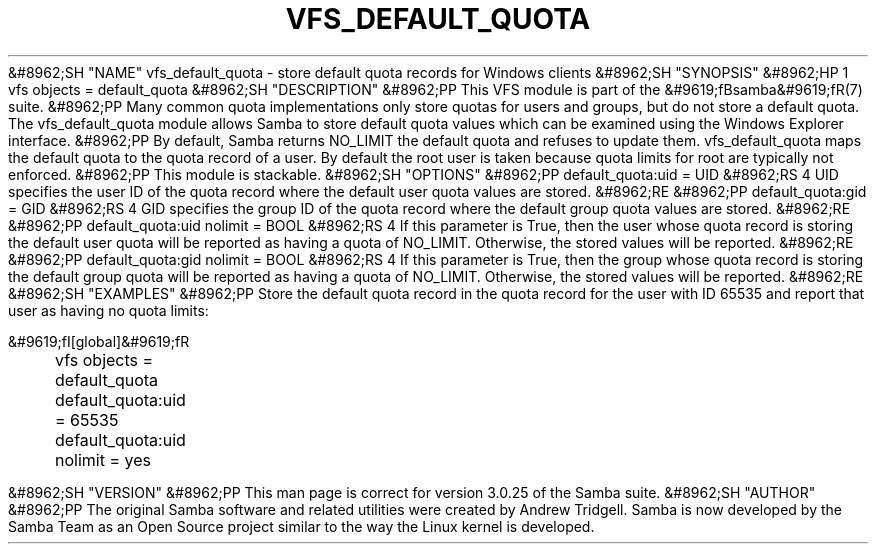 .\"Generated by db2man.xsl. Don't modify this, modify the source.
.de Sh \" Subsection
.br
.if t .Sp
.ne 5
.PP
\fB\\$1\fR
.PP
..
.de Sp \" Vertical space (when we can't use .PP)
.if t .sp .5v
.if n .sp
..
.de Ip \" List item
.br
.ie \\n(.$>=3 .ne \\$3
.el .ne 3
.IP "\\$1" \\$2
..
.TH "VFS_DEFAULT_QUOTA" 8 "" "" ""
&#8962;SH "NAME"
vfs_default_quota - store default quota records for Windows clients
&#8962;SH "SYNOPSIS"
&#8962;HP 1
vfs objects = default_quota
&#8962;SH "DESCRIPTION"
&#8962;PP
This VFS module is part of the
&#9619;fBsamba&#9619;fR(7)
suite.
&#8962;PP
Many common quota implementations only store quotas for users and groups, but do not store a default quota. The
vfs_default_quota
module allows Samba to store default quota values which can be examined using the Windows Explorer interface.
&#8962;PP
By default, Samba returns NO_LIMIT the default quota and refuses to update them.
vfs_default_quota
maps the default quota to the quota record of a user. By default the root user is taken because quota limits for root are typically not enforced.
&#8962;PP
This module is stackable.
&#8962;SH "OPTIONS"
&#8962;PP
default_quota:uid = UID
&#8962;RS 4
UID specifies the user ID of the quota record where the default user quota values are stored.
&#8962;RE
&#8962;PP
default_quota:gid = GID
&#8962;RS 4
GID specifies the group ID of the quota record where the default group quota values are stored.
&#8962;RE
&#8962;PP
default_quota:uid nolimit = BOOL
&#8962;RS 4
If this parameter is True, then the user whose quota record is storing the default user quota will be reported as having a quota of NO_LIMIT. Otherwise, the stored values will be reported.
&#8962;RE
&#8962;PP
default_quota:gid nolimit = BOOL
&#8962;RS 4
If this parameter is True, then the group whose quota record is storing the default group quota will be reported as having a quota of NO_LIMIT. Otherwise, the stored values will be reported.
&#8962;RE
&#8962;SH "EXAMPLES"
&#8962;PP
Store the default quota record in the quota record for the user with ID 65535 and report that user as having no quota limits:

.nf

        &#9619;fI[global]&#9619;fR
	vfs objects = default_quota
	default_quota:uid = 65535
	default_quota:uid nolimit = yes

.fi
&#8962;SH "VERSION"
&#8962;PP
This man page is correct for version 3.0.25 of the Samba suite.
&#8962;SH "AUTHOR"
&#8962;PP
The original Samba software and related utilities were created by Andrew Tridgell. Samba is now developed by the Samba Team as an Open Source project similar to the way the Linux kernel is developed.

